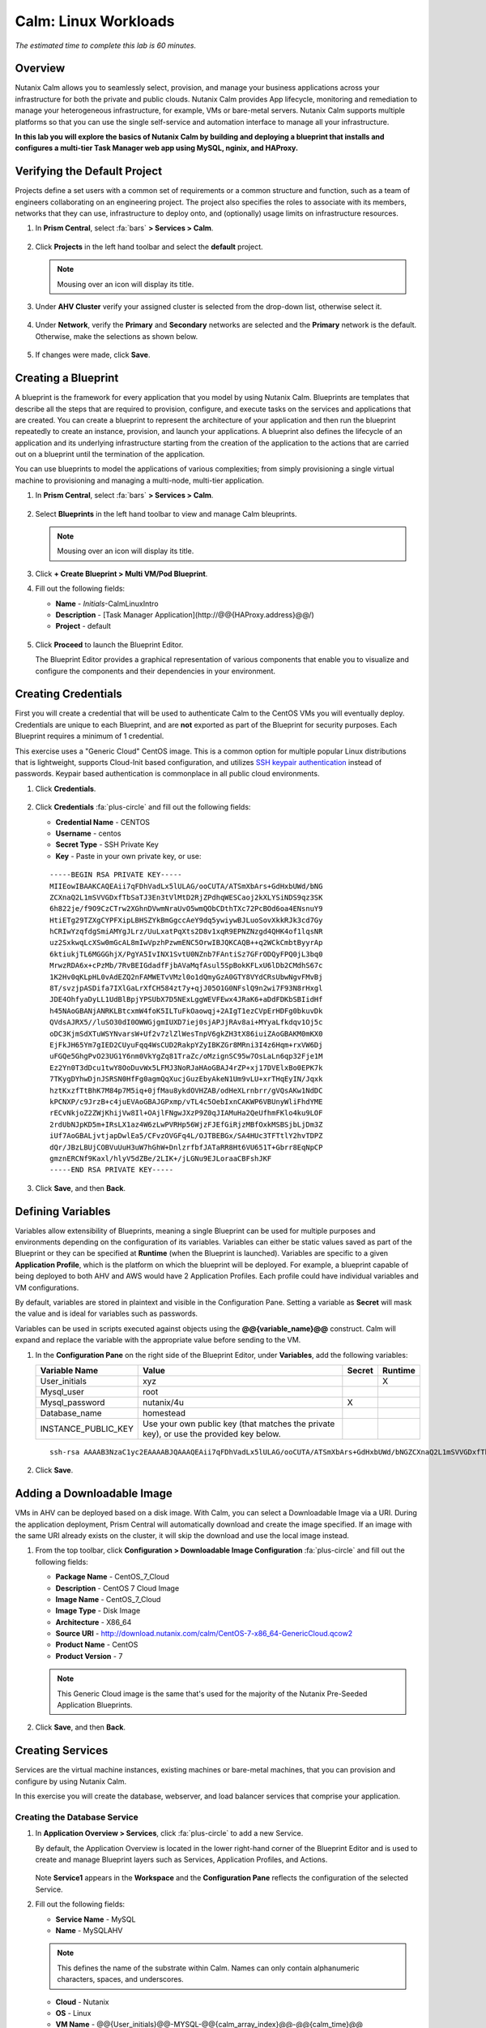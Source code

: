 .. _calm_linux:

---------------------
Calm: Linux Workloads
---------------------

*The estimated time to complete this lab is 60 minutes.*

.. raw:: html

  <iframe width="640" height="360" src="https://www.youtube.com/embed/aEKzpMvjObk?rel=0&amp;showinfo=0" frameborder="0" allow="accelerometer; autoplay; encrypted-media; gyroscope; picture-in-picture" allowfullscreen></iframe>

Overview
++++++++

Nutanix Calm allows you to seamlessly select, provision, and manage your business applications across your infrastructure for both the private and public clouds. Nutanix Calm provides App lifecycle, monitoring and remediation to manage your heterogeneous infrastructure, for example, VMs or bare-metal servers. Nutanix Calm supports multiple platforms so that you can use the single self-service and automation interface to manage all your infrastructure.

**In this lab you will explore the basics of Nutanix Calm by building and deploying a blueprint that installs and configures a multi-tier Task Manager web app using MySQL, nginix, and HAProxy.**

Verifying the Default Project
+++++++++++++++++++++++++++++

Projects define a set users with a common set of requirements or a common structure and function, such as a team of engineers collaborating on an engineering project. The project also specifies the roles to associate with its members, networks that they can use, infrastructure to deploy onto, and (optionally) usage limits on infrastructure resources.

#. In **Prism Central**, select :fa:`bars` **> Services > Calm**.

   .. figure:: images/project0.png

#. Click |projects| **Projects** in the left hand toolbar and select the **default** project.

   .. note::

     Mousing over an icon will display its title.

#. Under **AHV Cluster** verify your assigned cluster is selected from the drop-down list, otherwise select it.

   .. figure:: images/project1.png

#. Under **Network**, verify the **Primary** and **Secondary** networks are selected and the **Primary** network is the default. Otherwise, make the selections as shown below.

   .. figure:: images/project2.png

#. If changes were made, click **Save**.

Creating a Blueprint
++++++++++++++++++++

A blueprint is the framework for every application that you model by using Nutanix Calm. Blueprints are templates that describe all the steps that are required to provision, configure, and execute tasks on the services and applications that are created. You can create a blueprint to represent the architecture of your application and then run the blueprint repeatedly to create an instance, provision, and launch your applications. A blueprint also defines the lifecycle of an application and its underlying infrastructure starting from the creation of the application to the actions that are carried out on a blueprint until the termination of the application.

You can use blueprints to model the applications of various complexities; from simply provisioning a single virtual machine to provisioning and managing a multi-node, multi-tier application.

#. In **Prism Central**, select :fa:`bars` **> Services > Calm**.

   .. figure:: images/1.png

#. Select |blueprints| **Blueprints** in the left hand toolbar to view and manage Calm bleuprints.

   .. note::

     Mousing over an icon will display its title.

#. Click **+ Create Blueprint > Multi VM/Pod Blueprint**.

#. Fill out the following fields:

   - **Name** - *Initials*-CalmLinuxIntro
   - **Description** - [Task Manager Application](\http://@@{HAProxy.address}@@/)
   - **Project** - default

   .. figure:: images/2.png

#. Click **Proceed** to launch the Blueprint Editor.

   The Blueprint Editor provides a graphical representation of various components that enable you to visualize and configure the components and their dependencies in your environment.

Creating Credentials
++++++++++++++++++++

First you will create a credential that will be used to authenticate Calm to the CentOS VMs you will eventually deploy. Credentials are unique to each Blueprint, and are **not** exported as part of the Blueprint for security purposes. Each Blueprint requires a minimum of 1 credential.

This exercise uses a "Generic Cloud" CentOS image. This is a common option for multiple popular Linux distributions that is lightweight, supports Cloud-Init based configuration, and utilizes `SSH keypair authentication <https://www.ssh.com/ssh/public-key-authentication>`_ instead of passwords. Keypair based authentication is commonplace in all public cloud environments.

#. Click **Credentials**.

   .. figure:: images/3.png

#. Click **Credentials** :fa:`plus-circle` and fill out the following fields:

   - **Credential Name** - CENTOS
   - **Username** - centos
   - **Secret Type** - SSH Private Key
   - **Key** - Paste in your own private key, or use:

   ::

     -----BEGIN RSA PRIVATE KEY-----
     MIIEowIBAAKCAQEAii7qFDhVadLx5lULAG/ooCUTA/ATSmXbArs+GdHxbUWd/bNG
     ZCXnaQ2L1mSVVGDxfTbSaTJ3En3tVlMtD2RjZPdhqWESCaoj2kXLYSiNDS9qz3SK
     6h822je/f9O9CzCTrw2XGhnDVwmNraUvO5wmQObCDthTXc72PcBOd6oa4ENsnuY9
     HtiETg29TZXgCYPFXipLBHSZYkBmGgccAeY9dq5ywiywBJLuoSovXkkRJk3cd7Gy
     hCRIwYzqfdgSmiAMYgJLrz/UuLxatPqXts2D8v1xqR9EPNZNzgd4QHK4of1lqsNR
     uz2SxkwqLcXSw0mGcAL8mIwVpzhPzwmENC5OrwIBJQKCAQB++q2WCkCmbtByyrAp
     6ktiukjTL6MGGGhjX/PgYA5IvINX1SvtU0NZnb7FAntiSz7GFrODQyFPQ0jL3bq0
     MrwzRDA6x+cPzMb/7RvBEIGdadfFjbAVaMqfAsul5SpBokKFLxU6lDb2CMdhS67c
     1K2Hv0qKLpHL0vAdEZQ2nFAMWETvVMzl0o1dQmyGzA0GTY8VYdCRsUbwNgvFMvBj
     8T/svzjpASDifa7IXlGaLrXfCH584zt7y+qjJ05O1G0NFslQ9n2wi7F93N8rHxgl
     JDE4OhfyaDyLL1UdBlBpjYPSUbX7D5NExLggWEVFEwx4JRaK6+aDdFDKbSBIidHf
     h45NAoGBANjANRKLBtcxmW4foK5ILTuFkOaowqj+2AIgT1ezCVpErHDFg0bkuvDk
     QVdsAJRX5//luSO30dI0OWWGjgmIUXD7iej0sjAPJjRAv8ai+MYyaLfkdqv1Oj5c
     oDC3KjmSdXTuWSYNvarsW+Uf2v7zlZlWesTnpV6gkZH3tX86iuiZAoGBAKM0mKX0
     EjFkJH65Ym7gIED2CUyuFqq4WsCUD2RakpYZyIBKZGr8MRni3I4z6Hqm+rxVW6Dj
     uFGQe5GhgPvO23UG1Y6nm0VkYgZq81TraZc/oMzignSC95w7OsLaLn6qp32Fje1M
     Ez2Yn0T3dDcu1twY8OoDuvWx5LFMJ3NoRJaHAoGBAJ4rZP+xj17DVElxBo0EPK7k
     7TKygDYhwDjnJSRSN0HfFg0agmQqXucjGuzEbyAkeN1Um9vLU+xrTHqEyIN/Jqxk
     hztKxzfTtBhK7M84p7M5iq+0jfMau8ykdOVHZAB/odHeXLrnbrr/gVQsAKw1NdDC
     kPCNXP/c9JrzB+c4juEVAoGBAJGPxmp/vTL4c5OebIxnCAKWP6VBUnyWliFhdYME
     rECvNkjoZ2ZWjKhijVw8Il+OAjlFNgwJXzP9Z0qJIAMuHa2QeUfhmFKlo4ku9LOF
     2rdUbNJpKD5m+IRsLX1az4W6zLwPVRHp56WjzFJEfGiRjzMBfOxkMSBSjbLjDm3Z
     iUf7AoGBALjvtjapDwlEa5/CFvzOVGFq4L/OJTBEBGx/SA4HUc3TFTtlY2hvTDPZ
     dQr/JBzLBUjCOBVuUuH3uW7hGhW+DnlzrfbfJATaRR8Ht6VU651T+Gbrr8EqNpCP
     gmznERCNf9Kaxl/hlyV5dZBe/2LIK+/jLGNu9EJLoraaCBFshJKF
     -----END RSA PRIVATE KEY-----

   .. figure:: images/4.png

#. Click **Save**, and then **Back**.

Defining Variables
++++++++++++++++++

Variables allow extensibility of Blueprints, meaning a single Blueprint can be used for multiple purposes and environments depending on the configuration of its variables.
Variables can either be static values saved as part of the Blueprint or they can be specified at **Runtime** (when the Blueprint is launched).  Variables are specific to a given **Application Profile**, which is the platform on which the blueprint will be deployed. For example, a blueprint capable of being deployed to both AHV and AWS would have 2 Application Profiles. Each profile could have individual variables and VM configurations.

By default, variables are stored in plaintext and visible in the Configuration Pane. Setting a variable as **Secret** will mask the value and is ideal for variables such as passwords.

Variables can be used in scripts executed against objects using the **@@{variable_name}@@** construct. Calm will expand and replace the variable with the appropriate value before sending to the VM.

#. In the **Configuration Pane** on the right side of the Blueprint Editor, under **Variables**, add the following variables:

   +------------------------+------------------------------------------------------+------------+-------------+
   | **Variable Name**      | **Value**                                            | **Secret** | **Runtime** |
   +------------------------+------------------------------------------------------+------------+-------------+
   | User_initials          | xyz                                                  |            |      X      |
   +------------------------+------------------------------------------------------+------------+-------------+
   | Mysql\_user            | root                                                 |            |             |
   +------------------------+------------------------------------------------------+------------+-------------+
   | Mysql\_password        | nutanix/4u                                           |     X      |             |
   +------------------------+------------------------------------------------------+------------+-------------+
   | Database\_name         | homestead                                            |            |             |
   +------------------------+------------------------------------------------------+------------+-------------+
   | INSTANCE\_PUBLIC\_KEY  | Use your own public key (that matches the private    |            |             |
   |                        | key), or use the provided key below.                 |            |             |
   +------------------------+------------------------------------------------------+------------+-------------+

   ::

     ssh-rsa AAAAB3NzaC1yc2EAAAABJQAAAQEAii7qFDhVadLx5lULAG/ooCUTA/ATSmXbArs+GdHxbUWd/bNGZCXnaQ2L1mSVVGDxfTbSaTJ3En3tVlMtD2RjZPdhqWESCaoj2kXLYSiNDS9qz3SK6h822je/f9O9CzCTrw2XGhnDVwmNraUvO5wmQObCDthTXc72PcBOd6oa4ENsnuY9HtiETg29TZXgCYPFXipLBHSZYkBmGgccAeY9dq5ywiywBJLuoSovXkkRJk3cd7GyhCRIwYzqfdgSmiAMYgJLrz/UuLxatPqXts2D8v1xqR9EPNZNzgd4QHK4of1lqsNRuz2SxkwqLcXSw0mGcAL8mIwVpzhPzwmENC5Orw== rsa-key-20190108

   .. figure:: images/5.png

#. Click **Save**.

Adding a Downloadable Image
+++++++++++++++++++++++++++

VMs in AHV can be deployed based on a disk image. With Calm, you can select a Downloadable Image via a URI. During the application deployment, Prism Central will automatically download and create the image specified. If an image with the same URI already exists on the cluster, it will skip the download and use the local image instead.

#. From the top toolbar, click **Configuration > Downloadable Image Configuration** :fa:`plus-circle` and fill out the following fields:

   - **Package Name** - CentOS_7_Cloud
   - **Description** - CentOS 7 Cloud Image
   - **Image Name** - CentOS_7_Cloud
   - **Image Type** - Disk Image
   - **Architecture** - X86_64
   - **Source URI** - http://download.nutanix.com/calm/CentOS-7-x86_64-GenericCloud.qcow2
   - **Product Name** - CentOS
   - **Product Version** - 7

   .. note::
      This Generic Cloud image is the same that's used for the majority of the Nutanix Pre-Seeded Application Blueprints.

   .. figure:: images/6.png

#. Click **Save**, and then **Back**.

Creating Services
+++++++++++++++++

Services are the virtual machine instances, existing machines or bare-metal machines, that you can provision and configure by using Nutanix Calm.

In this exercise you will create the database, webserver, and load balancer services that comprise your application.

Creating the Database Service
.............................

#. In **Application Overview > Services**, click :fa:`plus-circle` to add a new Service.

   By default, the Application Overview is located in the lower right-hand corner of the Blueprint Editor and is used to create and manage Blueprint layers such as Services, Application Profiles, and Actions.

   .. figure:: images/7.png

   Note **Service1** appears in the **Workspace** and the **Configuration Pane** reflects the configuration of the selected Service.

#. Fill out the following fields:

   - **Service Name** - MySQL
   - **Name** - MySQLAHV

   .. note::
      This defines the name of the substrate within Calm. Names can only contain alphanumeric characters, spaces, and underscores.

   - **Cloud** - Nutanix
   - **OS** - Linux
   - **VM Name** - @@{User_initials}@@-MYSQL-@@{calm_array_index}@@-@@{calm_time}@@

   .. note::

     This will use the Runtime **User_initials** variable you previously provided to prepend the VM name with your initials. It will also use built-in macros to provide the array index (for scale out services) and a time stamp.

   - **Image** - CentOS_7_Cloud
   - **Device Type** - Disk
   - **Device Bus** - SCSI
   - Select **Bootable**
   - **vCPUs** - 2
   - **Cores per vCPU** - 1
   - **Memory (GiB)** - 4
   - Select **Guest Customization**

     - **Type** - Cloud-init
     - **Script** -

       .. code-block:: bash

         #cloud-config
         users:
           - name: centos
             ssh-authorized-keys:
               - @@{INSTANCE_PUBLIC_KEY}@@
             sudo: ['ALL=(ALL) NOPASSWD:ALL']

       .. note::

         This will leverage Cloud-Init to populate the SSH public key variable as an authorized key, meaning the corresponding private key can be used to authenticate to the host.

   - Select :fa:`plus-circle` under **Network Adapters (NICs)**
   - **NIC 1** - Primary
   - **Credential** - CENTOS

#. Click **Save**.

   .. note::

     If errors or warnings are presented after saving the blueprint, hover over the icon in the top toolbar to see a list of issues. Resolve any issues and **Save** the blueprint again.

     .. figure:: images/8.png

   Now that you have completed the deployment details for the VM associated with the service, the next step is to tell Calm how the application will be installed on the VM.

#. With the **MySQL** service icon selected in the Workspace pane, scroll to the top of the **Configuration Panel**, and select the **Package** tab.

   The Package is the configuration and application(s) installed on the Service, and is typically accomplished by executing a script on the Service VM.

#. Specify **MySQL_PACKAGE** as the **Package Name** and click **Configure install**.

   - **Package Name** - MYSQL_PACKAGE

   .. figure:: images/9.png

   Note the **Package install** field that appears on the MySQL service in the Workspace pane.

#. Select **+ Task**, and fill out the following fields in the **Configuration Panel** to define the script that Calm will remotely execute on the MySQL Service VM:

   - **Task Name** - Install_sql
   - **Type** - Execute
   - **Script Type** - Shell
   - **Credential** - CENTOS
   - **Script** -

     .. code-block:: bash

       #!/bin/bash
       set -ex

       sudo yum install -y "http://repo.mysql.com/mysql-community-release-el7-5.noarch.rpm"
       sudo yum update -y
       sudo setenforce 0
       sudo sed -i 's/enforcing/disabled/g' /etc/selinux/config /etc/selinux/config
       sudo systemctl stop firewalld || true
       sudo systemctl disable firewalld || true
       sudo yum install -y mysql-community-server.x86_64

       sudo /bin/systemctl start mysqld
       sudo /bin/systemctl enable mysqld

       #Mysql secure installation
       mysql -u root<<-EOF

       UPDATE mysql.user SET Password=PASSWORD('@@{Mysql_password}@@') WHERE User='@@{Mysql_user}@@';
       DELETE FROM mysql.user WHERE User='@@{Mysql_user}@@' AND Host NOT IN ('localhost', '127.0.0.1', '::1');
       DELETE FROM mysql.user WHERE User='';
       DELETE FROM mysql.db WHERE Db='test' OR Db='test\_%';

       FLUSH PRIVILEGES;
       EOF

       mysql -u @@{Mysql_user}@@ -p@@{Mysql_password}@@ <<-EOF
       CREATE DATABASE @@{Database_name}@@;
       GRANT ALL PRIVILEGES ON homestead.* TO '@@{Database_name}@@'@'%' identified by 'secret';

       FLUSH PRIVILEGES;
       EOF

   .. figure:: images/10.png

   .. note::
      You can click the **Pop Out** icon on the script field for a larger window to view/edit scripts.

   Reviewing the script you can see the package will install MySQL, configure the credentials and create a database based on the variables specified earlier in the exercise.

#. Select the **MySQL** service icon in the Workspace pane again, select the **Package** tab in the **Configuration Panel**.

#. Click **Configure uninstall**.

#. Select **+ Task**, and fill out the following fields in the **Configuration Panel**:

   - **Task Name** - Uninstall_sql
   - **Type** - Execute
   - **Script Type** - Shell
   - **Credential** - CENTOS
   - **Script** -

     .. code-block:: bash

       #!/bin/bash
       echo "Goodbye!"

   .. figure:: images/11.png

   .. note::
      The uninstall script can be used for removing packages, updating network services like DHCP and DNS, removing entries from Active Directory, etc. It is not being used for this simple example.

#. Click **Save**. You will be prompted with specific errors if there are validation issues such as missing fields or unacceptable characters.

Creating the Web Server Service
................................

You will now follow similar steps to define a web server service.

#. In **Application Overview > Services**, add an additional service.

#. Select the new service and fill out the following **VM** fields in the **Configuration Panel**:

   - **Service Name** - WebServer
   - **Name** - WebServerAHV
   - **Cloud** - Nutanix
   - **OS** - Linux
   - **VM Name** - @@{User_initials}@@-WebServer-@@{calm_array_index}@@-@@{calm_time}@@
   - **Image** - CentOS_7_Cloud
   - **Device Type** - Disk
   - **Device Bus** - SCSI
   - Select **Bootable**
   - **vCPUs** - 2
   - **Cores per vCPU** - 1
   - **Memory (GiB)** - 4
   - Select **Guest Customization**

     - **Type** - Cloud-init
     - **Script** -

       .. code-block:: bash

         #cloud-config
         users:
           - name: centos
             ssh-authorized-keys:
               - @@{INSTANCE_PUBLIC_KEY}@@
             sudo: ['ALL=(ALL) NOPASSWD:ALL']

   - Select :fa:`plus-circle` under **Network Adapters (NICs)**
   - **NIC 1** - Primary
   - **Credential** - CENTOS

#. Select the **Package** tab.

#. Specify a **Package Name** and click **Configure install**.

   - **Package Name** - WebServer_PACKAGE

#. Select **+ Task**, and fill out the following fields in the **Configuration Panel**:

   - **Name Task** - Install_WebServer
   - **Type** - Execute
   - **Script Type** - Shell
   - **Credential** - CENTOS
   - **Script** -

     .. code-block:: bash

       #!/bin/bash
       set -ex

       sudo yum update -y
       sudo yum -y install epel-release
       sudo setenforce 0
       sudo sed -i 's/enforcing/disabled/g' /etc/selinux/config /etc/selinux/config
       sudo systemctl stop firewalld || true
       sudo systemctl disable firewalld || true
       sudo rpm -Uvh https://mirror.webtatic.com/yum/el7/webtatic-release.rpm
       sudo yum update -y
       sudo yum install -y nginx php56w-fpm php56w-cli php56w-mcrypt php56w-mysql php56w-mbstring php56w-dom git unzip

       sudo mkdir -p /var/www/laravel
       echo "server {
        listen 80 default_server;
        listen [::]:80 default_server ipv6only=on;
       root /var/www/laravel/public/;
        index index.php index.html index.htm;
       location / {
        try_files \$uri \$uri/ /index.php?\$query_string;
        }
        # pass the PHP scripts to FastCGI server listening on /var/run/php5-fpm.sock
        location ~ \.php$ {
        try_files \$uri /index.php =404;
        fastcgi_split_path_info ^(.+\.php)(/.+)\$;
        fastcgi_pass 127.0.0.1:9000;
        fastcgi_index index.php;
        fastcgi_param SCRIPT_FILENAME \$document_root\$fastcgi_script_name;
        include fastcgi_params;
        }
       }" | sudo tee /etc/nginx/conf.d/laravel.conf
       sudo sed -i 's/80 default_server/80/g' /etc/nginx/nginx.conf
       if `grep "cgi.fix_pathinfo" /etc/php.ini` ; then
        sudo sed -i 's/cgi.fix_pathinfo=1/cgi.fix_pathinfo=0/' /etc/php.ini
       else
        sudo sed -i 's/;cgi.fix_pathinfo=1/cgi.fix_pathinfo=0/' /etc/php.ini
       fi

       sudo systemctl enable php-fpm
       sudo systemctl enable nginx
       sudo systemctl restart php-fpm
       sudo systemctl restart nginx

       if [ ! -e /usr/local/bin/composer ]
       then
        curl -sS https://getcomposer.org/installer | php
        sudo mv composer.phar /usr/local/bin/composer
        sudo chmod +x /usr/local/bin/composer
       fi

       sudo git clone https://github.com/ideadevice/quickstart-basic.git /var/www/laravel
       sudo sed -i 's/DB_HOST=.*/DB_HOST=@@{MySQL.address}@@/' /var/www/laravel/.env

       sudo su - -c "cd /var/www/laravel; composer install"
       if [ "@@{calm_array_index}@@" == "0" ]; then
        sudo su - -c "cd /var/www/laravel; php artisan migrate"
       fi

       sudo chown -R nginx:nginx /var/www/laravel
       sudo chmod -R 777 /var/www/laravel/
       sudo systemctl restart nginx

   This script installs PHP and Nginx to create a web server, and then a Laravel based web application.
   It then configures the web application settings, including updating the **DB_HOST** with the MySQL IP address, accessed via the **@@{MySQL.address}@@** macro.

#. Select the **Package** tab and click **Configure uninstall**.

#. Select **+ Task**, and fill out the following fields in the **Configuration Panel**:

   - **Name Task** - Uninstall_WebServer
   - **Type** - Execute
   - **Script Type** - Shell
   - **Credential** - CENTOS
   - **Script** -

     .. code-block:: bash

       #!/bin/bash
       set -ex

       sudo rm -rf /var/www/laravel
       sudo yum erase -y nginx

   For many applications it is common to need to scale out a given service, such as the web tier in order to handle more concurrent users. Calm makes it simple to turn deploy an array containing multiple copies of a given service.

#. With the **WebServer** service icon selected in the Workspace pane, scroll to the top of the **Configuration Panel**, and select the **Service** tab.

#. Under **Deployment Config > Number of Replicas**, increase the **Min** value from 1 to 2 and the **Max** value from 1 to 4.

   .. figure:: images/12.png

   This change will provision a minimum of 2 WebServer VMs for each deployment of the application, and allow the array to grow up to a total of 4 WebServer VMs.

   .. note::

     Scaling an application in and out will require additional scripting so that the application understands how to leverage the additional VMs.

#. Click **Save**.

.. _haproxyinstall:

Creating the Load Balancer Service
..................................

To take advantage of a scale out web tier, your application needs to be able to load balance connections across multiple web server VMs. HAProxy is a free, open source TCP/HTTP load balancer used to distribute workloads across multiple servers. It can be used anywhere from small, simple deployments to large web-scale environments such as GitHub, Instagram, and Twitter.

#. In **Application Overview > Services**, add an additional service.

#. Select the new service and fill out the following **VM** fields in the **Configuration Panel**:

   - **Service Name** - HAProxy
   - **Name** - HAPROXYAHV
   - **Cloud** - Nutanix
   - **OS** - Linux
   - **VM Name** - @@{User_initials}@@-HAProxy-@@{calm_array_index}@@-@@{calm_time}@@
   - **Image** - CentOS\_7\_Cloud
   - **Device Type** - Disk
   - **Device Bus** - SCSI
   - Select **Bootable**
   - **vCPUs** - 2
   - **Cores per vCPU** - 1
   - **Memory (GiB)** - 4
   - Select **Guest Customization**

     - **Type** - Cloud-init
     - **Script** -

       .. code-block:: bash

         #cloud-config
         users:
           - name: centos
             ssh-authorized-keys:
               - @@{INSTANCE_PUBLIC_KEY}@@
             sudo: ['ALL=(ALL) NOPASSWD:ALL']

   - Select :fa:`plus-circle` under **Network Adapters (NICs)**
   - **NIC 1** - Primary
   - **Credential** - CENTOS

#. Select the **Package** tab.

#. Specify a **Package Name** and click **Configure install**.

   - **Package Name** - HAPROXY_PACKAGE

#. Select **+ Task**, and fill out the following fields in the **Configuration Panel**:

   - **Name Task** - Install_HAProxy
   - **Type** - Execute
   - **Script Type** - Shell
   - **Credential** - CENTOS
   - **Script** -

     .. code-block:: bash

       #!/bin/bash
       set -ex

       sudo yum update -y
       sudo yum install -y haproxy
       sudo setenforce 0
       sudo sed -i 's/enforcing/disabled/g' /etc/selinux/config /etc/selinux/config
       sudo systemctl stop firewalld || true
       sudo systemctl disable firewalld || true

       echo "global
        log 127.0.0.1 local0
        log 127.0.0.1 local1 notice
        maxconn 4096
        quiet
        user haproxy
        group haproxy
       defaults
        log global
        mode http
        retries 3
        timeout client 50s
        timeout connect 5s
        timeout server 50s
        option dontlognull
        option httplog
        option redispatch
        balance roundrobin
       # Set up application listeners here.
       listen admin
        bind 127.0.0.1:22002
        mode http
        stats uri /
       frontend http
        maxconn 2000
        bind 0.0.0.0:80
        default_backend servers-http
       backend servers-http" | sudo tee /etc/haproxy/haproxy.cfg

       hosts=$(echo "@@{WebServer.address}@@" | tr "," "\n")
       port=80

       for host in $hosts
         do echo " server host-${host} ${host}:${port} weight 1 maxconn 100 check" | sudo tee -a /etc/haproxy/haproxy.cfg
       done

       sudo systemctl daemon-reload
       sudo systemctl enable haproxy
       sudo systemctl restart haproxy

   Note the use of the @@{WebServer.address}@@ macro in the script above. The macro returns a comma delimited list of all IPs of the VMs within that service. The script then uses the `tr <https://www.geeksforgeeks.org/tr-command-unixlinux-examples/>`_ command to replace commas with carriage returns. The result is an array, **$hosts**, containing strings of all WebServer IP addresses. Those addresses are then each added to the **HAProxy** configuration file.

#. Select the **Package** tab and click **Configure uninstall**.

#. Select **+ Task**, and fill out the following fields in the **Configuration Panel**:

   - **Name Task** - Uninstall_HAProxy
   - **Type** - Execute
   - **Script Type** - Shell
   - **Credential** - CENTOS
   - **Script** -

     .. code-block:: bash

       #!/bin/bash
       set -ex

       sudo
       yum -y erase haproxy

#. Click **Save**.

Adding Dependencies
+++++++++++++++++++

As our application will require the database to be running before the web server starts, our Blueprint requires a dependency to enforce this ordering.  There are a couple of ways to do this, one of which you've already done without likely realizing it.

#. In the **Application Overview > Application Profile** section, expand the **Default** Application Profile and click the **Create** Action.

   .. figure:: images/13.png

   Take note of the **Orange Orchestration Edge** going from the **MySQL Start** task to the **WebServer Package Install** task. This edge was automatically created by Calm due to the **@@{MySQL.address}@@** macro reference in the **WebServer Package Install** task. Since the system needs to know the IP Address of the MySQL service prior to being able to proceed with the WebServer Install task, Calm intelligently creates the orchestration edge for you. This requires the MySQL service to be started prior to moving on to the WebServer Install task.

#. Return to the **HAProxy Package Install** task, why are orchestration edges automatically created between the WebServer and HAProxy services?

#. Next, select the **Stop** Profile Action.

   Note that lack of orchestration edges between services when stopping an application. Why might issuing shutdown commands to all services within the application simultaneously create an issue?

#. Click on each Profile Action to take note of the current presence (or lack thereof) of the orchestration edges.

   .. figure:: images/14.png

   To resolve this, you'll manually define a dependencies between services.

#. Select the **WebServer** Service and click the **Create Dependency** icon that appears above the Service icon, and then click on the **MySQL** service.

   .. figure:: images/15.png

#. This represents that the **WebServer** service "depends" upon the **MySQL** service, meaning the **MySQL** service will start before, and stop after, the **WebServer** service.

#. Now create a dependency for the **HAProxy** service to depend on the **WebServer** service.

#. Click **Save**.

#. Re-visit the Profile Actions and confirm the edges now properly reflect the dependencies between the services, as shown below:

   .. figure:: images/16.png

   Drawing the white dependency arrows will cause Calm to create orchestration edges for all **System Defined Profile Actions** (Create, Start, Restart, Stop, Delete, and Soft Delete).

Launching and Managing the Application
++++++++++++++++++++++++++++++++++++++

#. From the upper toolbar in the Blueprint Editor, click **Launch**.

#. Specify a unique **Application Name** (e.g. *Initials*\ -CalmLinuxIntro1) and your **User_initials** Runtime variable value for VM naming.

#. Click **Create**.

   The **Audit** tab can be used to monitor the deployment of the application.

   Why don't all of the CentOS based services deploy at the same time following the download of the disk image?

#. Once the application reaches a **Running** status, navigate to the **Services** tab and select the **HAProxy** service to determine the IP address of your load balancer.

#. In a new browser tab or window, navigate to \http://<HAProxy-IP>, and verify your Task Manager application is functioning.

   .. note::

     You can also click the link in the Description of the Application.

   .. figure:: images/17.png

Takeaways
+++++++++

What are the key things you should know about **Nutanix Calm**?

- Nutanix Calm, as a native component of Prism, is built on and carries forward the benefits of the platform.  The simplicity provided by Acropolis lets Calm focus on the application, rather then trying to mask the complexity of the underlying infrastructure management

- Calm blueprints are easy to use.  In 60 minutes you went from nothing to a full infrastructure stack deployment.  Because Calm uses standard tools for configuration - bash, powershell, and later on python scrips - there's no complex new language to learn and you can immediately apply skills you already have

- While not as visually impressive, even single VM blueprints can have a massive effect on customers.  One bank in India is using Calm for single-VM deployments, reducing the time to deploy these applications from 3 days to a couple of hours.  Remember that many of our customers have little or no automation today (or the automation they have is complex/hard to understand thus limiting it's adoption).  This means that Calm can help them right now, today, instantly.

- "Multi-Cloud Application Automation and Lifecycle Management" sounds big and scary.  The 'future' sounds amazing, but many operators can't see the path to there.  Listen to what the customer is struggling with today (backups require specialized skills, VM deployment takes a long time, upgrades are hard) and speak to how Calm can help with that; jumping right to the multi-cloud automation story pushes Calm from a "I need this right now" to a "well let's evaluate this later on, once things have quieted down" (and things never truly 'quiet down'.

- The Blueprint Editor provides a simple UI for modeling potentially complex applications.

- Blueprints are tied to SSP Projects which can be used to enforce quotas and role based access control.

- Having a Blueprint install and configure binaries means no longer creating specific images for individual applications. Instead the application can be modified through changes to the Blueprint or installation script, both of which can be stored in source code repositories.

- Variables allow another dimension of customizing an application without having to edit the underlying Blueprint.

- There are multiple ways of authenticating to a VM (keys or passwords), which is dependent upon the source image.

- Application status can be monitored in real time.

- Applications typically span across multiple VMs, each responsible for different services. Calm is capable of automated and orchestrating full applications.

- Dependencies between services can be easily modeled in the Blueprint Editor.

- Users can quickly provision entire application stacks for production or testing for repeatable results without time lost to manual configuration.

- Interested in using Calm for more app lifecycle operations? Check out the :ref:`calm_day2`!

Cleanup
+++++++

.. raw:: html

  <strong><font color="red">Once your lab completion has been validated, PLEASE do your part to remove any unneeded VMs to ensure resources are available for all users on your shared cluster.</font></strong>

Delete your application deployment in Calm. If you intend to complete the :ref:`calm_day2` lab, do **NOT** delete your blueprint, as you will continue to add actions to your existing blueprint.

Getting Connected
+++++++++++++++++

Have a question about **Nutanix Calm**? Please reach out to the resources below:

+---------------------------------------------------------------------------------+
|  Calm Product Contacts                                                          |
+================================+================================================+
|  Slack Channel                 |  #Calm                                         |
+--------------------------------+------------------------------------------------+
|  Product Manager               |  Jasnoor Gill, jasnoor.gill@nutanix.com        |
+--------------------------------+------------------------------------------------+
|  Product Marketing Manager     |  Chris Brown, christopher.brown@nutanix.com    |
+--------------------------------+------------------------------------------------+
|  Technical Marketing Engineer  |  Michael Haigh, michael.haigh@nutanix.com      |
+--------------------------------+------------------------------------------------+
|  Solutions Architect           |  Ben Peterson, bp@nutanix.com                  |
+--------------------------------+------------------------------------------------+
|  Solutions Architect           |  Mark Lavi, mark.lavi@nutanix.com              |
+--------------------------------+------------------------------------------------+
|  Solutions Architect           |  Andy Schmid, andy.schmid@nutanix.com          |
+--------------------------------+------------------------------------------------+
|  Founders Team Manager         |  Mike Masterson, mike.masterson@nutanix.com    |
+--------------------------------+------------------------------------------------+
|  Founders Team                 |  Akbar Aziz, akbar.aziz@nutanix.com            |
+--------------------------------+------------------------------------------------+
|  Founders Team                 |  David Roberts, dave.roberts@nutanix.com       |
+--------------------------------+------------------------------------------------+
|  Founders Team                 |  Sachin Malhotra, sachin.malhotra@nutanix.com  |
+--------------------------------+------------------------------------------------+
|  SME Americas                  |  Alex Lott, alex.lott@nutanix.com              |
+--------------------------------+------------------------------------------------+
|  SME APAC                      |  Lei Ming Pan, leiming.pan@nutanix.com         |
+--------------------------------+------------------------------------------------+
|  SME APAC                      |  Chris Rasmussen, crasmussen@nutanix.com       |
+--------------------------------+------------------------------------------------+
|  SME EMEA                      |  Christophe Jauffret, christophe@nutanix.com   |
+--------------------------------+------------------------------------------------+
|  SME EMEA                      |  Jose Gomez, jose.gomez@nutanix.com            |
+--------------------------------+------------------------------------------------+

.. |proj-icon| image:: ../images/projects_icon.png
.. |mktmgr-icon| image:: ../images/marketplacemanager_icon.png
.. |mkt-icon| image:: ../images/marketplace_icon.png
.. |bp-icon| image:: ../images/blueprints_icon.png
.. |blueprints| image:: images/blueprints.png
.. |applications| image:: images/blueprints.png
.. |projects| image:: images/projects.png
